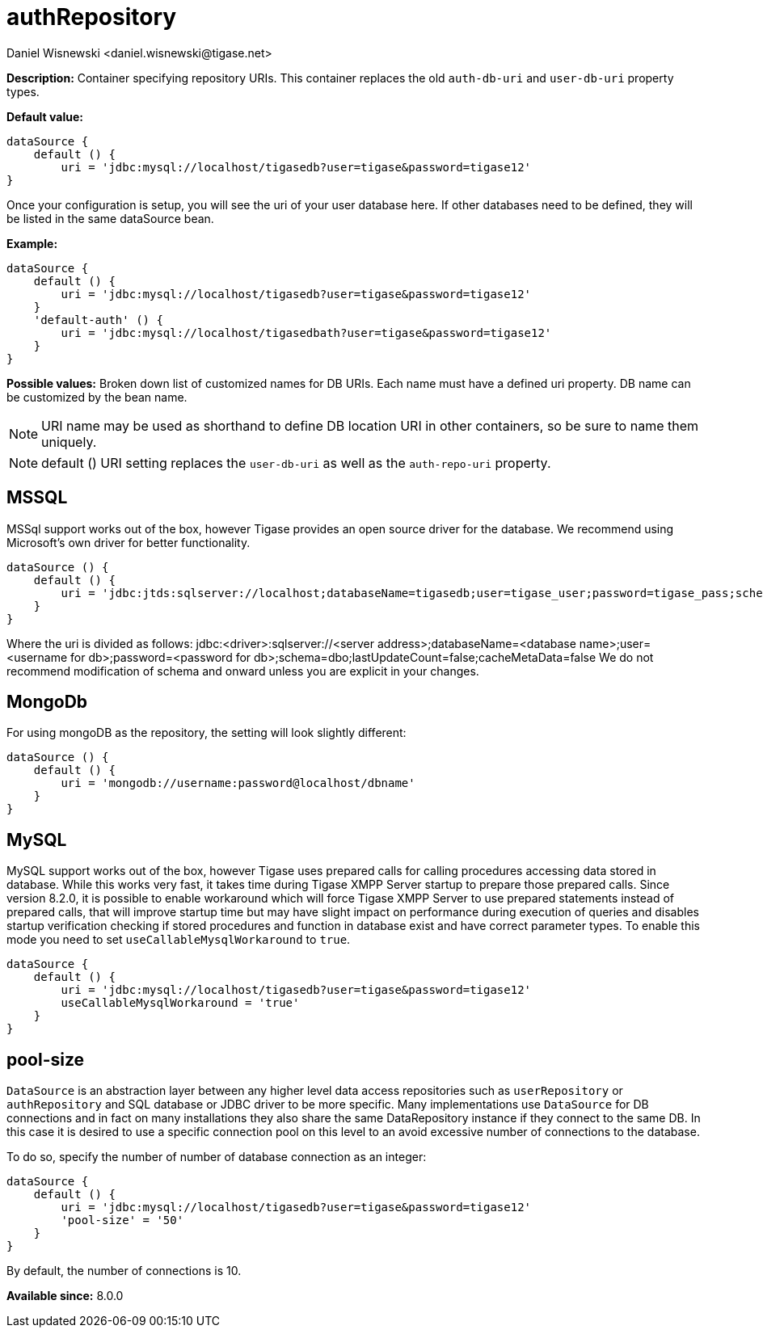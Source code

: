 [[dataSource]]
= authRepository
:author: Daniel Wisnewski <daniel.wisnewski@tigase.net>
:version: v2.0, June 2017: Reformatted for Kernel/DSL

*Description:* Container specifying repository URIs. This container replaces the old `auth-db-uri` and `user-db-uri` property types.

*Default value:*
[source,dsl]
-----
dataSource {
    default () {
        uri = 'jdbc:mysql://localhost/tigasedb?user=tigase&password=tigase12'
}
-----
Once your configuration is setup, you will see the uri of your user database here. If other databases need to be defined, they will be listed in the same dataSource bean.

*Example:*
[source,dsl]
-----
dataSource {
    default () {
        uri = 'jdbc:mysql://localhost/tigasedb?user=tigase&password=tigase12'
    }
    'default-auth' () {
        uri = 'jdbc:mysql://localhost/tigasedbath?user=tigase&password=tigase12'
    }
}
-----

*Possible values:* Broken down list of customized names for DB URIs. Each name must have a defined uri property. DB name can be customized by the bean name.

NOTE: URI name may be used as shorthand to define DB location URI in other containers, so be sure to name them uniquely.

NOTE: default () URI setting replaces the `user-db-uri` as well as the `auth-repo-uri` property.

== MSSQL
MSSql support works out of the box, however Tigase provides an open source driver for the database. We recommend using Microsoft's own driver for better functionality.
[source,dsl]
-----
dataSource () {
    default () {
        uri = 'jdbc:jtds:sqlserver://localhost;databaseName=tigasedb;user=tigase_user;password=tigase_pass;schema=dbo;lastUpdateCount=false;cacheMetaData=false'
    }
}
-----
Where the uri is divided as follows:
jdbc:<driver>:sqlserver://<server address>;databaseName=<database name>;user=<username for db>;password=<password for db>;schema=dbo;lastUpdateCount=false;cacheMetaData=false
We do not recommend modification of schema and onward unless you are explicit in your changes.


== MongoDb
For using mongoDB as the repository, the setting will look slightly different:
[source,dsl]
-----
dataSource () {
    default () {
        uri = 'mongodb://username:password@localhost/dbname'
    }
}
-----

== MySQL
MySQL support works out of the box, however Tigase uses prepared calls for calling procedures accessing data stored in database. While this works very fast, it takes time during Tigase XMPP Server startup to prepare those prepared calls.
Since version 8.2.0, it is possible to enable workaround which will force Tigase XMPP Server to use prepared statements instead of prepared calls, that will improve startup time but may have slight impact on performance during execution of queries and disables startup verification checking if stored procedures and function in database exist and have correct parameter types.
To enable this mode you need to set `useCallableMysqlWorkaround` to `true`.
[source,dsl]
-----
dataSource {
    default () {
        uri = 'jdbc:mysql://localhost/tigasedb?user=tigase&password=tigase12'
        useCallableMysqlWorkaround = 'true'
    }
}
-----

[[dataRepoPoolSize]]
== pool-size
`DataSource` is an abstraction layer between any higher level data access repositories such as `userRepository` or `authRepository` and SQL database or JDBC driver to be more specific.
Many implementations use `DataSource` for DB connections and in fact on many installations they also share the same DataRepository instance if they connect to the same DB. In this case it is desired to use a specific connection pool on this level to an avoid excessive number of connections to the database.

To do so, specify the number of number of database connection as an integer:

[source,dsl]
-----
dataSource {
    default () {
        uri = 'jdbc:mysql://localhost/tigasedb?user=tigase&password=tigase12'
        'pool-size' = '50'
    }
}
-----

By default, the number of connections is 10.

*Available since:* 8.0.0
